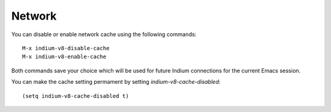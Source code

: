 .. _network:

Network
=====================
You can disable or enable network cache using the following commands: ::
  
  M-x indium-v8-disable-cache
  M-x indium-v8-enable-cache

Both commands save your choice which will be used for future Indium connections for the current Emacs session.

You can make the cache setting permament by setting `indium-v8-cache-disabled`: ::
  
  (setq indium-v8-cache-disabled t)
